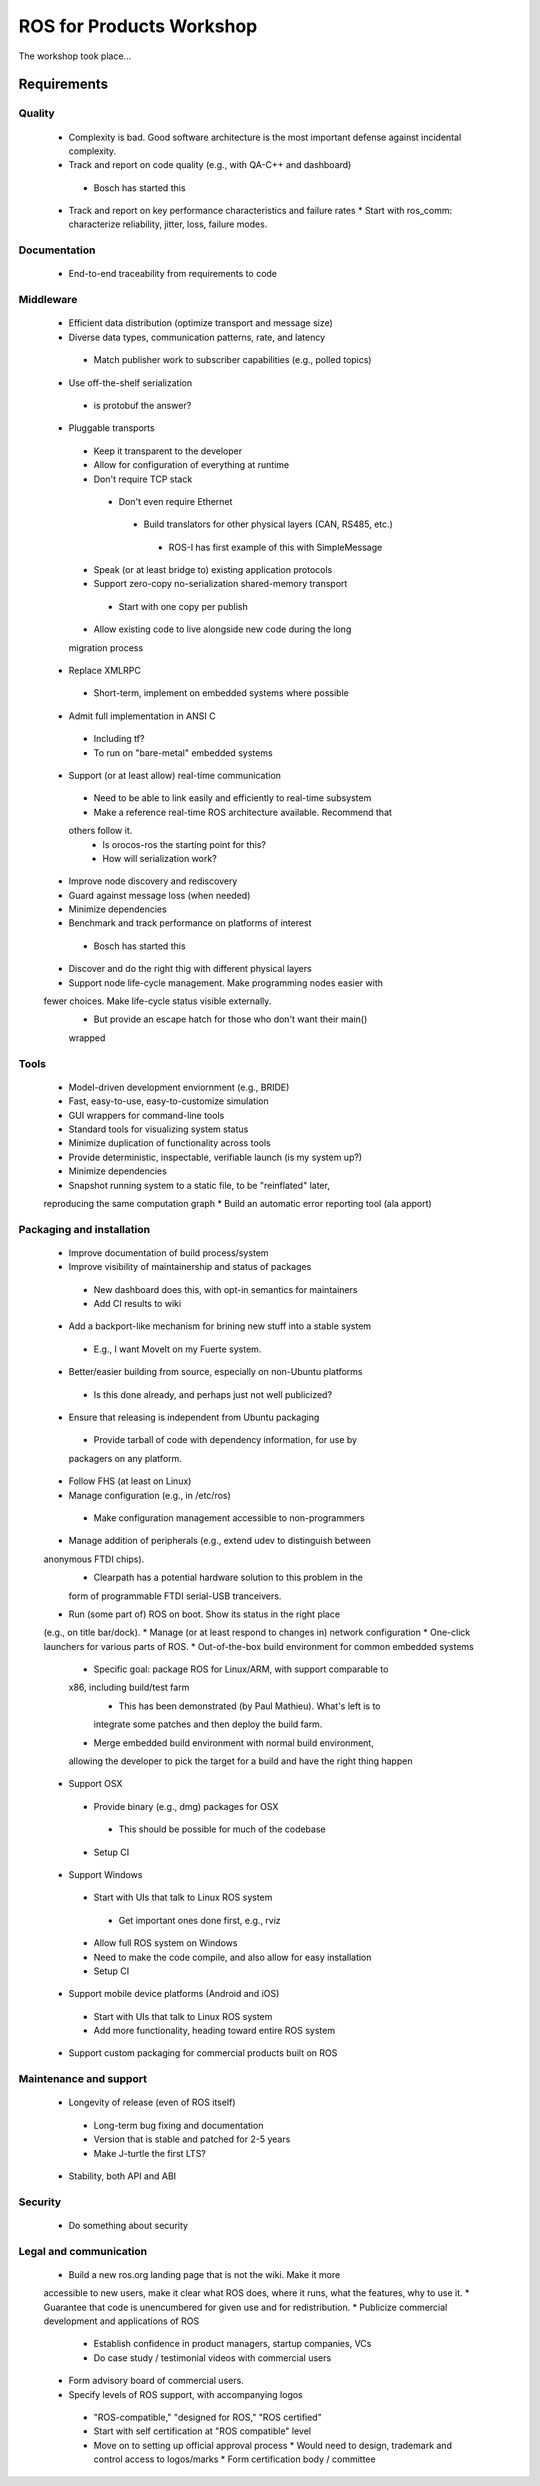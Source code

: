 ROS for Products Workshop
=========================
The workshop took place...

Requirements
------------

Quality
~~~~~~~
 * Complexity is bad. Good software architecture is the most important defense against incidental complexity.
 * Track and report on code quality (e.g., with QA-C++ and dashboard)
  * Bosch has started this
 * Track and report on key performance characteristics and failure rates
   * Start with ros_comm: characterize reliability, jitter, loss, failure
   modes.

Documentation
~~~~~~~~~~~~~
 * End-to-end traceability from requirements to code

Middleware
~~~~~~~~~~
 * Efficient data distribution (optimize transport and message size)
 * Diverse data types, communication patterns, rate, and latency
  * Match publisher work to subscriber capabilities (e.g., polled topics)
 * Use off-the-shelf serialization
  * is protobuf the answer?
 * Pluggable transports
  * Keep it transparent to the developer
  * Allow for configuration of everything at runtime
  * Don't require TCP stack
   * Don't even require Ethernet
    * Build translators for other physical layers (CAN, RS485, etc.)
     * ROS-I has first example of this with SimpleMessage
  * Speak (or at least bridge to) existing application protocols
  * Support zero-copy no-serialization shared-memory transport
   * Start with one copy per publish
  * Allow existing code to live alongside new code during the long
  migration process
 * Replace XMLRPC
  * Short-term, implement on embedded systems where possible
 * Admit full implementation in ANSI C
  * Including tf?
  * To run on "bare-metal" embedded systems
 * Support (or at least allow) real-time communication
  * Need to be able to link easily and efficiently to real-time subsystem
  * Make a reference real-time ROS architecture available. Recommend that
  others follow it.
   * Is orocos-ros the starting point for this?
   * How will serialization work?
 * Improve node discovery and rediscovery
 * Guard against message loss (when needed)
 * Minimize dependencies
 * Benchmark and track performance on platforms of interest
  * Bosch has started this
 * Discover and do the right thig with different physical layers
 * Support node life-cycle management.  Make programming nodes easier with
 fewer choices.  Make life-cycle status visible externally.
  * But provide an escape hatch for those who don't want their main()
  wrapped

Tools
~~~~~
 * Model-driven development enviornment (e.g., BRIDE)
 * Fast, easy-to-use, easy-to-customize simulation
 * GUI wrappers for command-line tools
 * Standard tools for visualizing system status
 * Minimize duplication of functionality across tools
 * Provide deterministic, inspectable, verifiable launch (is my system up?)
 * Minimize dependencies
 * Snapshot running system to a static file, to be "reinflated" later,
 reproducing the same computation graph
 * Build an automatic error reporting tool (ala apport)

Packaging and installation
~~~~~~~~~~~~~~~~~~~~~~~~~~
 * Improve documentation of build process/system
 * Improve visibility of maintainership and status of packages
  * New dashboard does this, with opt-in semantics for maintainers
  * Add CI results to wiki
 * Add a backport-like mechanism for brining new stuff into a stable system
  * E.g., I want MoveIt on my Fuerte system.
 * Better/easier building from source, especially on non-Ubuntu platforms
  * Is this done already, and perhaps just not well publicized?
 * Ensure that releasing is independent from Ubuntu packaging
  * Provide tarball of code with dependency information, for use by
  packagers on any platform.
 * Follow FHS (at least on Linux)
 * Manage configuration (e.g., in /etc/ros)
  * Make configuration management accessible to non-programmers
 * Manage addition of peripherals (e.g., extend udev to distinguish between
 anonymous FTDI chips).
   * Clearpath has a potential hardware solution to this problem in the
   form of programmable FTDI serial-USB tranceivers.
 * Run (some part of) ROS on boot.  Show its status in the right place
 (e.g., on title bar/dock).
 * Manage (or at least respond to changes in) network configuration
 * One-click launchers for various parts of ROS.
 * Out-of-the-box build environment for common embedded systems 
  * Specific goal: package ROS for Linux/ARM, with support comparable to
  x86, including build/test farm
    * This has been demonstrated (by Paul Mathieu).  What's left is to
    integrate some patches and then deploy the build farm.
  * Merge embedded build environment with normal build environment,
  allowing the developer to pick the target for a build and have the right
  thing happen
 * Support OSX
  * Provide binary (e.g., dmg) packages for OSX
   * This should be possible for much of the codebase
  * Setup CI
 * Support Windows
  * Start with UIs that talk to Linux ROS system
   * Get important ones done first, e.g., rviz
  * Allow full ROS system on Windows
  * Need to make the code compile, and also allow for easy installation 
  * Setup CI
 * Support mobile device platforms (Android and iOS)
  * Start with UIs that talk to Linux ROS system
  * Add more functionality, heading toward entire ROS system
 * Support custom packaging for commercial products built on ROS

Maintenance and support
~~~~~~~~~~~~~~~~~~~~~~~
 * Longevity of release (even of ROS itself)
  * Long-term bug fixing and documentation
  * Version that is stable and patched for 2-5 years
  * Make J-turtle the first LTS?
 * Stability, both API and ABI

Security
~~~~~~~~
 * Do something about security

Legal and communication
~~~~~~~~~~~~~~~~~~~~~~~
 * Build a new ros.org landing page that is not the wiki.  Make it more
 accessible to new users, make it clear what ROS does, where it runs, what
 the features, why to use it.
 * Guarantee that code is unencumbered for given use and for
 redistribution.
 * Publicize commercial development and applications of ROS
  * Establish confidence in product managers, startup companies, VCs
  * Do case study / testimonial videos with commercial users
 * Form advisory board of commercial users.
 * Specify levels of ROS support, with accompanying logos
  * "ROS-compatible," "designed for ROS," "ROS certified"
  * Start with self certification at "ROS compatible" level
  * Move on to setting up official approval process
    * Would need to design, trademark and control access to logos/marks
    * Form certification body / committee
